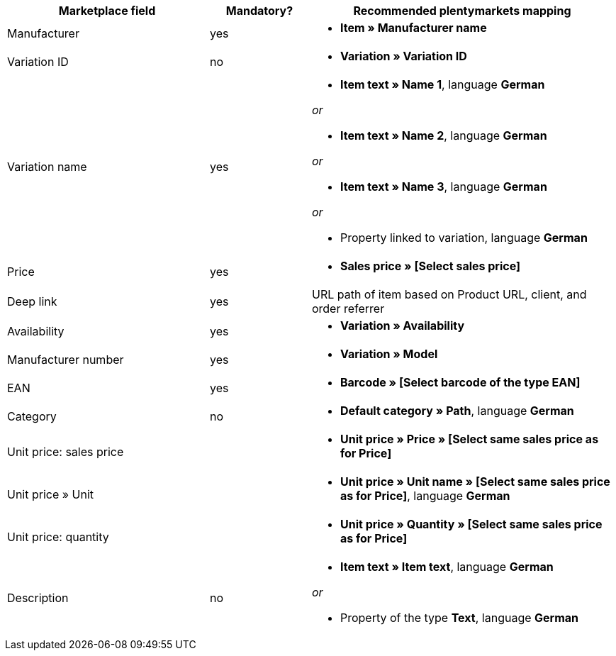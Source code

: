 [[recommended-mappings]]
[cols="2,1,3a"]
|====
|Marketplace field |Mandatory? |Recommended plentymarkets mapping

| Manufacturer
| yes
| * *Item » Manufacturer name*

| Variation ID
| no
| * *Variation » Variation ID*

| Variation name
| yes
| * *Item text » Name 1*, language *German*

_or_

* *Item text » Name 2*, language *German*

_or_

* *Item text » Name 3*, language *German*

_or_

* Property linked to variation, language *German*

| Price
| yes
| * *Sales price » [Select sales price]*

| Deep link
| yes
| URL path of item based on Product URL, client, and order referrer

| Availability
| yes
| * *Variation » Availability*

| Manufacturer number
| yes
| * *Variation » Model*

| EAN
| yes
| * *Barcode » [Select barcode of the type EAN]*

| Category
| no
| *  *Default category » Path*, language *German*

| Unit price: sales price
|
| * *Unit price » Price » [Select same sales price as for Price]*

| Unit price » Unit
|
| * *Unit price » Unit name » [Select same sales price as for Price]*, language *German*

| Unit price: quantity
|
| * *Unit price » Quantity » [Select same sales price as for Price]*

| Description
| no
| * *Item text » Item text*, language *German*

_or_

* Property of the type *Text*, language *German*
|====
